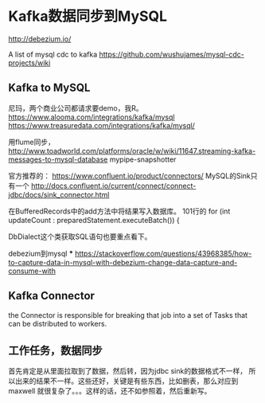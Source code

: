 * Kafka数据同步到MySQL
  http://debezium.io/

  A list of mysql cdc to kafka
  https://github.com/wushujames/mysql-cdc-projects/wiki


** Kafka to MySQL
   尼玛，两个商业公司都请求要demo，我R。
   https://www.alooma.com/integrations/kafka/mysql
   https://www.treasuredata.com/integrations/kafka/mysql/

   用flume同步，
   http://www.toadworld.com/platforms/oracle/w/wiki/11647.streaming-kafka-messages-to-mysql-database
   mypipe-snapshotter

   官方推荐的：
   https://www.confluent.io/product/connectors/
   MySQL的Sink只有一个
   http://docs.confluent.io/current/connect/connect-jdbc/docs/sink_connector.html

   在BufferedRecords中的add方法中将结果写入数据库。
   101行的    for (int updateCount : preparedStatement.executeBatch()) {

   DbDialect这个类获取SQL语句也要重点看下。

   debezium到mysql  ***
   https://stackoverflow.com/questions/43968385/how-to-capture-data-in-mysql-with-debezium-change-data-capture-and-consume-with

** Kafka Connector
   the Connector is responsible for breaking that job into a set of Tasks that can be distributed to workers.

** 工作任务，数据同步
   首先肯定是从里面拉取到了数据，然后转，因为jdbc sink的数据格式不一样，
   所以出来的结果不一样。这些还好，关键是有些东西，比如删表，那么对应到maxwell
   就很复杂了。。。这样的话，还不如参照着，然后重新写。
